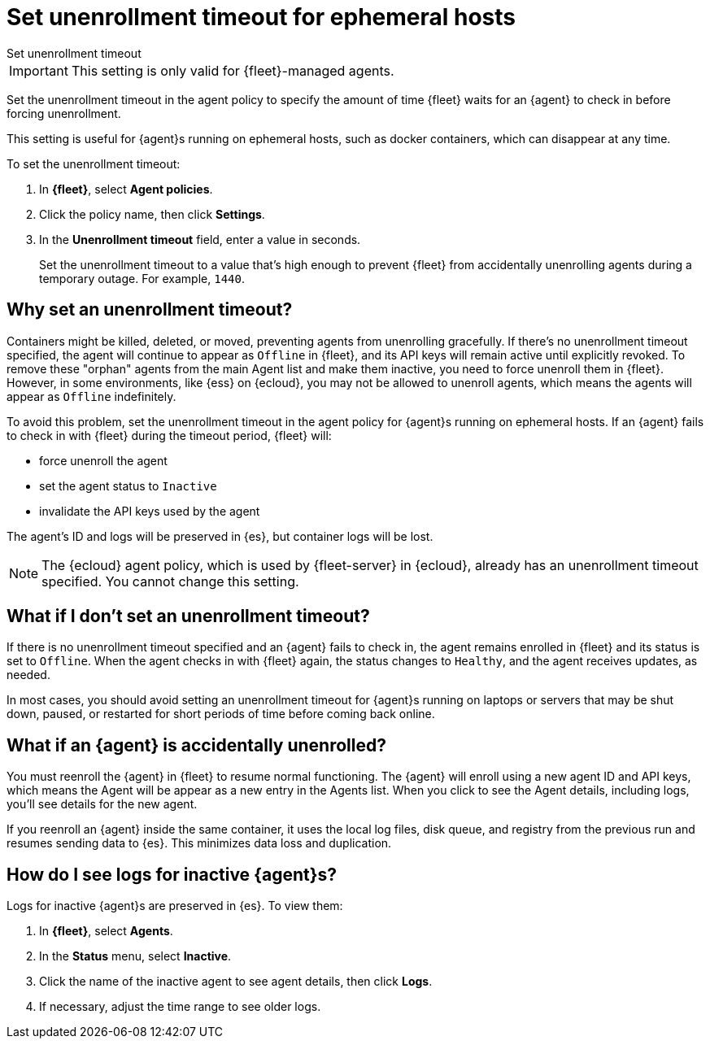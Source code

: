 [[set-enrollment-timeout]]
= Set unenrollment timeout for ephemeral hosts

++++
<titleabbrev>Set unenrollment timeout</titleabbrev>
++++

IMPORTANT: This setting is only valid for {fleet}-managed agents.

Set the unenrollment timeout in the agent policy to specify the amount of time
{fleet} waits for an {agent} to check in before forcing unenrollment.

This setting is useful for {agent}s running on ephemeral hosts, such as docker
containers, which can disappear at any time.

To set the unenrollment timeout:

. In *{fleet}*, select *Agent policies*.

. Click the policy name, then click *Settings*.

. In the *Unenrollment timeout* field, enter a value in seconds. 
+
Set the unenrollment timeout to a value that's high enough to prevent {fleet} from
accidentally unenrolling agents during a temporary outage. For example, `1440`.

[[why-set-timeout]]
== Why set an unenrollment timeout?

Containers might be killed, deleted, or moved, preventing agents from
unenrolling gracefully. If there's no unenrollment timeout specified, the agent
will continue to appear as `Offline` in {fleet}, and its API keys will remain
active until explicitly revoked. To remove these "orphan" agents from the main
Agent list and make them inactive, you need to force unenroll them in {fleet}.
However, in some environments, like {ess} on {ecloud}, you may not be allowed to
unenroll agents, which means the agents will appear as `Offline` indefinitely.

To avoid this problem, set the unenrollment timeout in the agent policy for
{agent}s running on ephemeral hosts. If an {agent} fails to check in with
{fleet} during the timeout period, {fleet} will:

* force unenroll the agent
* set the agent status to `Inactive`
* invalidate the API keys used by the agent

The agent's ID and logs will be preserved in {es}, but container logs will be
lost.

NOTE: The {ecloud} agent policy, which is used by {fleet-server} in
{ecloud}, already has an unenrollment timeout specified. You cannot change this
setting.

== What if I don't set an unenrollment timeout?

If there is no unenrollment timeout specified and an {agent} fails to check in,
the agent remains enrolled in {fleet} and its status is set to `Offline`. When
the agent checks in with {fleet} again, the status changes to `Healthy`, and the
agent receives updates, as needed.

In most cases, you should avoid setting an unenrollment timeout for {agent}s
running on laptops or servers that may be shut down, paused, or restarted for
short periods of time before coming back online.

== What if an {agent} is accidentally unenrolled?

You must reenroll the {agent} in {fleet} to resume normal functioning. The
{agent} will enroll using a new agent ID and API keys, which means the Agent
will be appear as a new entry in the Agents list. When you click to see
the Agent details, including logs, you'll see details for the new agent.

If you reenroll an {agent} inside the same container, it uses the local log
files, disk queue, and registry from the previous run and resumes sending data
to {es}. This minimizes data loss and duplication.

== How do I see logs for inactive {agent}s?

Logs for inactive {agent}s are preserved in {es}. To view them:

. In *{fleet}*, select *Agents*.

. In the *Status* menu, select *Inactive*.

. Click the name of the inactive agent to see agent details, then click *Logs*.

. If necessary, adjust the time range to see older logs.
 
